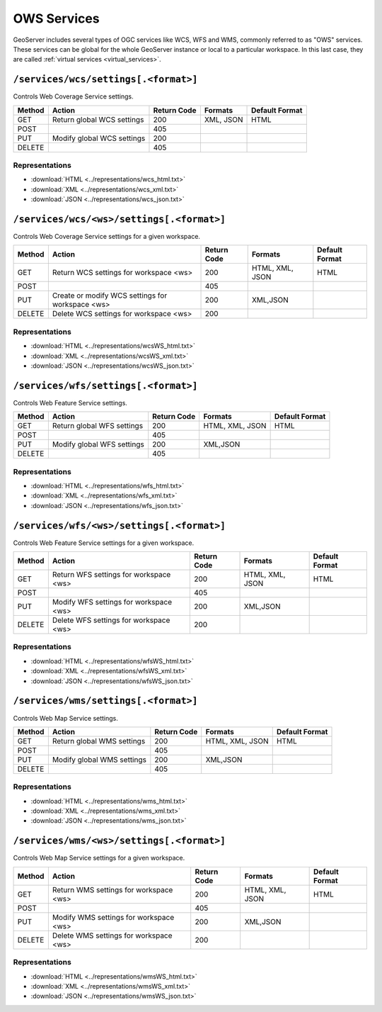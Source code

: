 .. _rest_api_services:

OWS Services
============

GeoServer includes several types of OGC services like WCS, WFS and WMS, commonly referred to as "OWS" services. These services can be global for the whole GeoServer instance or local to a particular workspace. In this last case, they are called :ref:`virtual services <virtual_services>`.

``/services/wcs/settings[.<format>]``
-------------------------------------

Controls Web Coverage Service settings.

.. list-table::
   :header-rows: 1

   * - Method
     - Action
     - Return Code
     - Formats
     - Default Format
   * - GET
     - Return global WCS settings
     - 200
     - XML, JSON
     - HTML
   * - POST
     -
     - 405
     - 
     - 
   * - PUT
     - Modify global WCS settings
     - 200
     - 
     - 
   * - DELETE
     -
     - 405
     - 
     - 

Representations
~~~~~~~~~~~~~~~

* :download:`HTML <../representations/wcs_html.txt>`
* :download:`XML <../representations/wcs_xml.txt>`
* :download:`JSON <../representations/wcs_json.txt>`


``/services/wcs/<ws>/settings[.<format>]``
------------------------------------------

Controls Web Coverage Service settings for a given workspace.

.. list-table::
   :header-rows: 1

   * - Method
     - Action
     - Return Code
     - Formats
     - Default Format
   * - GET
     - Return WCS settings for workspace <ws>
     - 200
     - HTML, XML, JSON
     - HTML
   * - POST
     - 
     - 405
     -
     -
   * - PUT
     - Create or modify WCS settings for workspace <ws>
     - 200
     - XML,JSON
     - 
   * - DELETE
     - Delete WCS settings for workspace <ws>
     - 200
     -
     -

Representations
~~~~~~~~~~~~~~~

* :download:`HTML <../representations/wcsWS_html.txt>`
* :download:`XML <../representations/wcsWS_xml.txt>`
* :download:`JSON <../representations/wcsWS_json.txt>`


``/services/wfs/settings[.<format>]``
-------------------------------------

Controls Web Feature Service settings.

.. list-table::
   :header-rows: 1

   * - Method
     - Action
     - Return Code
     - Formats
     - Default Format
   * - GET
     - Return global WFS settings
     - 200
     - HTML, XML, JSON
     - HTML
   * - POST
     - 
     - 405
     -
     -
   * - PUT
     - Modify global WFS settings
     - 200
     - XML,JSON
     - 
   * - DELETE
     - 
     - 405
     -
     -

Representations
~~~~~~~~~~~~~~~

* :download:`HTML <../representations/wfs_html.txt>`
* :download:`XML <../representations/wfs_xml.txt>`
* :download:`JSON <../representations/wfs_json.txt>`


``/services/wfs/<ws>/settings[.<format>]``
------------------------------------------

Controls Web Feature Service settings for a given workspace.

.. list-table::
   :header-rows: 1

   * - Method
     - Action
     - Return Code
     - Formats
     - Default Format
   * - GET
     - Return WFS settings for workspace <ws>
     - 200
     - HTML, XML, JSON
     - HTML
   * - POST
     - 
     - 405
     -
     -
   * - PUT
     - Modify WFS settings for workspace <ws>
     - 200
     - XML,JSON
     - 
   * - DELETE
     - Delete WFS settings for workspace <ws>
     - 200
     -
     -

Representations
~~~~~~~~~~~~~~~

* :download:`HTML <../representations/wfsWS_html.txt>`
* :download:`XML <../representations/wfsWS_xml.txt>`
* :download:`JSON <../representations/wfsWS_json.txt>`


``/services/wms/settings[.<format>]``
-------------------------------------

Controls Web Map Service settings.


.. list-table::
   :header-rows: 1

   * - Method
     - Action
     - Return Code
     - Formats
     - Default Format
   * - GET
     - Return global WMS settings
     - 200
     - HTML, XML, JSON
     - HTML
   * - POST
     - 
     - 405
     -
     -
   * - PUT
     - Modify global WMS settings
     - 200
     - XML,JSON
     - 
   * - DELETE
     - 
     - 405
     -
     -

Representations
~~~~~~~~~~~~~~~

* :download:`HTML <../representations/wms_html.txt>`
* :download:`XML <../representations/wms_xml.txt>`
* :download:`JSON <../representations/wms_json.txt>`


``/services/wms/<ws>/settings[.<format>]``
------------------------------------------

Controls Web Map Service settings for a given workspace.

.. list-table::
   :header-rows: 1

   * - Method
     - Action
     - Return Code
     - Formats
     - Default Format
   * - GET
     - Return WMS settings for workspace <ws>
     - 200
     - HTML, XML, JSON
     - HTML
   * - POST
     - 
     - 405
     -
     -
   * - PUT
     - Modify WMS settings for workspace <ws>
     - 200
     - XML,JSON
     - 
   * - DELETE
     - Delete WMS settings for workspace <ws>
     - 200
     -
     -

Representations
~~~~~~~~~~~~~~~

* :download:`HTML <../representations/wmsWS_html.txt>`
* :download:`XML <../representations/wmsWS_xml.txt>`
* :download:`JSON <../representations/wmsWS_json.txt>`

.. todo:: WPS?
